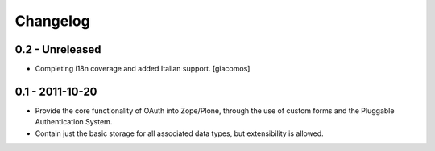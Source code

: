 =========
Changelog
=========

----------------
0.2 - Unreleased
----------------

* Completing i18n coverage and added Italian support.  [giacomos]

----------------
0.1 - 2011-10-20
----------------

* Provide the core functionality of OAuth into Zope/Plone, through the
  use of custom forms and the Pluggable Authentication System.
* Contain just the basic storage for all associated data types, but
  extensibility is allowed.
